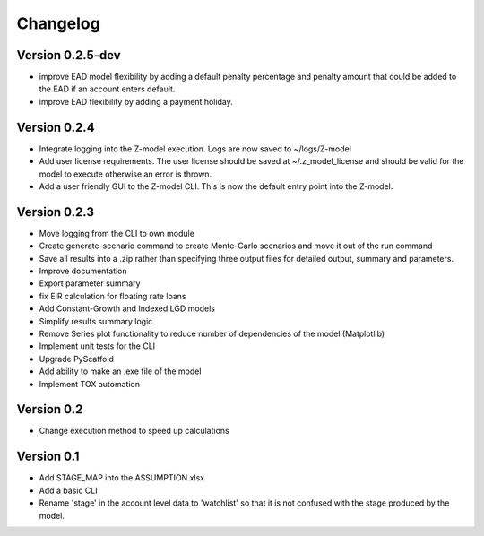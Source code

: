 =========
Changelog
=========

Version 0.2.5-dev
=============
- improve EAD model flexibility by adding a default penalty percentage and penalty amount that could be added to the
  EAD if an account enters default.
- improve EAD flexibility by adding a payment holiday.

Version 0.2.4
=============

- Integrate logging into the Z-model execution. Logs are now saved to ~/logs/Z-model
- Add user license requirements. The user license should be saved at ~/.z_model_license and should be valid for the
  model to execute otherwise an error is thrown.
- Add a user friendly GUI to the Z-model CLI. This is now the default entry point into the Z-model.

Version 0.2.3
=============

- Move logging from the CLI to own module
- Create generate-scenario command to create Monte-Carlo scenarios and move it out of the run command
- Save all results into a .zip rather than specifying three output files for detailed output, summary and parameters.
- Improve documentation
- Export parameter summary
- fix EIR calculation for floating rate loans
- Add Constant-Growth and Indexed LGD models
- Simplify results summary logic
- Remove Series plot functionality to reduce number of dependencies of the model (Matplotlib)
- Implement unit tests for the CLI
- Upgrade PyScaffold
- Add ability to make an .exe file of the model
- Implement TOX automation

Version 0.2
===========

- Change execution method to speed up calculations

Version 0.1
===========

- Add STAGE_MAP into the ASSUMPTION.xlsx
- Add a basic CLI
- Rename 'stage' in the account level data to 'watchlist' so that it is not confused with the stage produced by the model.
